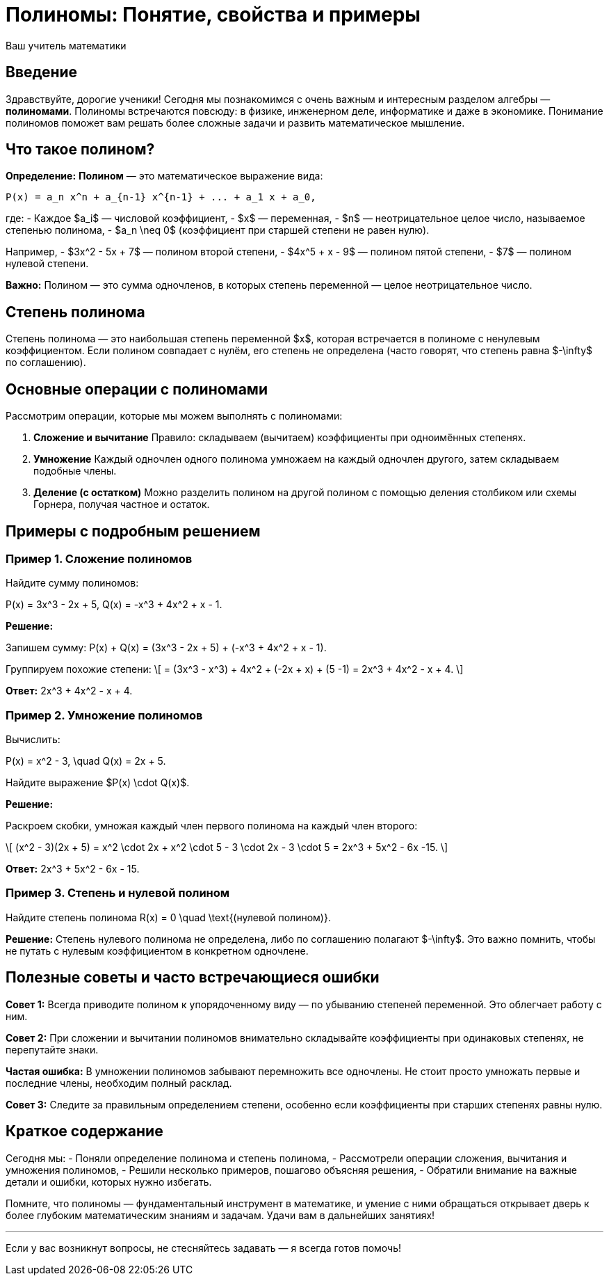 = Полиномы: Понятие, свойства и примеры  
:author: Ваш учитель математики  
:doctype: lesson  
:lang: ru  

== Введение  

Здравствуйте, дорогие ученики! Сегодня мы познакомимся с очень важным и интересным разделом алгебры — *полиномами*. Полиномы встречаются повсюду: в физике, инженерном деле, информатике и даже в экономике. Понимание полиномов поможет вам решать более сложные задачи и развить математическое мышление.

== Что такое полином?  

**Определение:**  
*Полином* — это математическое выражение вида:  

```
P(x) = a_n x^n + a_{n-1} x^{n-1} + ... + a_1 x + a_0,
```

где:  
- Каждое $a_i$ — числовой коэффициент,  
- $x$ — переменная,  
- $n$ — неотрицательное целое число, называемое степенью полинома,  
- $a_n \neq 0$ (коэффициент при старшей степени не равен нулю).  

Например,  
- $3x^2 - 5x + 7$ — полином второй степени,  
- $4x^5 + x - 9$ — полином пятой степени,  
- $7$ — полином нулевой степени.

**Важно:** Полином — это сумма одночленов, в которых степень переменной — целое неотрицательное число.

== Степень полинома  

Степень полинома — это наибольшая степень переменной $x$, которая встречается в полиноме с ненулевым коэффициентом. Если полином совпадает с нулём, его степень не определена (часто говорят, что степень равна $-\infty$ по соглашению).

== Основные операции с полиномами  

Рассмотрим операции, которые мы можем выполнять с полиномами:  

1. **Сложение и вычитание**  
Правило: складываем (вычитаем) коэффициенты при одноимённых степенях.  

2. **Умножение**  
Каждый одночлен одного полинома умножаем на каждый одночлен другого, затем складываем подобные члены.  

3. **Деление (с остатком)**  
Можно разделить полином на другой полином с помощью деления столбиком или схемы Горнера, получая частное и остаток.  

== Примеры с подробным решением  

=== Пример 1. Сложение полиномов  

Найдите сумму полиномов:  

$$P(x) = 3x^3 - 2x + 5,$$  
$$Q(x) = -x^3 + 4x^2 + x - 1.$$  

**Решение:**  

Запишем сумму:  
$$P(x) + Q(x) = (3x^3 - 2x + 5) + (-x^3 + 4x^2 + x - 1).$$

Группируем похожие степени:  
\[
= (3x^3 - x^3) + 4x^2 + (-2x + x) + (5 -1)  
= 2x^3 + 4x^2 - x + 4.
\]

**Ответ:**  
$$2x^3 + 4x^2 - x + 4.$$

=== Пример 2. Умножение полиномов  

Вычислить:  

$$P(x) = x^2 - 3, \quad Q(x) = 2x + 5.$$  

Найдите выражение $P(x) \cdot Q(x)$.

**Решение:**  

Раскроем скобки, умножая каждый член первого полинома на каждый член второго:  

\[
(x^2 - 3)(2x + 5) = x^2 \cdot 2x + x^2 \cdot 5 - 3 \cdot 2x - 3 \cdot 5 = 2x^3 + 5x^2 - 6x -15.
\]

**Ответ:**  
$$2x^3 + 5x^2 - 6x - 15.$$

=== Пример 3. Степень и нулевой полином  

Найдите степень полинома  
$$R(x) = 0 \quad \text{(нулевой полином)}.$$  

**Решение:**  
Степень нулевого полинома не определена, либо по соглашению полагают $-\infty$. Это важно помнить, чтобы не путать с нулевым коэффициентом в конкретном одночлене.  

== Полезные советы и часто встречающиеся ошибки  

*Совет 1:* Всегда приводите полином к упорядоченному виду — по убыванию степеней переменной. Это облегчает работу с ним.  

*Совет 2:* При сложении и вычитании полиномов внимательно складывайте коэффициенты при одинаковых степенях, не перепутайте знаки.  

*Частая ошибка:* В умножении полиномов забывают перемножить все одночлены. Не стоит просто умножать первые и последние члены, необходим полный расклад.  

*Совет 3:* Следите за правильным определением степени, особенно если коэффициенты при старших степенях равны нулю.  

== Краткое содержание  

Сегодня мы:  
- Поняли определение полинома и степень полинома,  
- Рассмотрели операции сложения, вычитания и умножения полиномов,  
- Решили несколько примеров, пошагово объясняя решения,  
- Обратили внимание на важные детали и ошибки, которых нужно избегать.  

Помните, что полиномы — фундаментальный инструмент в математике, и умение с ними обращаться открывает дверь к более глубоким математическим знаниям и задачам. Удачи вам в дальнейших занятиях!  

---

Если у вас возникнут вопросы, не стесняйтесь задавать — я всегда готов помочь!